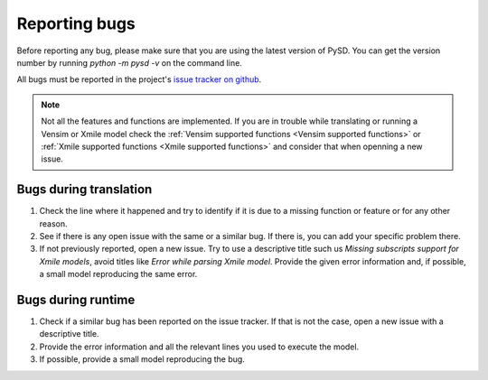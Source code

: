 Reporting bugs
==============

Before reporting any bug, please make sure that you are using the latest version of PySD. You can get the version number by running `python -m pysd -v` on the command line.

All bugs must be reported in the project's `issue tracker on github <https://github.com/JamesPHoughton/pysd/issues>`_.

.. note::
  Not all the features and functions are implemented. If you are in trouble while translating or running a Vensim or Xmile model check the :ref:`Vensim supported functions <Vensim supported functions>` or :ref:`Xmile supported functions <Xmile supported functions>` and consider that when openning a new issue.

Bugs during translation
-----------------------
1. Check the line where it happened and try to identify if it is due to a missing function or feature or for any other reason.
2. See if there is any open issue with the same or a similar bug. If there is, you can add your specific problem there.
3. If not previously reported, open a new issue. Try to use a descriptive title such us `Missing subscripts support for Xmile models`, avoid titles like `Error while parsing Xmile model`. Provide the given error information and, if possible, a small model reproducing the same error.

Bugs during runtime
-------------------
1. Check if a similar bug has been reported on the issue tracker. If that is not the case, open a new issue with a descriptive title.
2. Provide the error information and all the relevant lines you used to execute the model.
3. If possible, provide a small model reproducing the bug.



